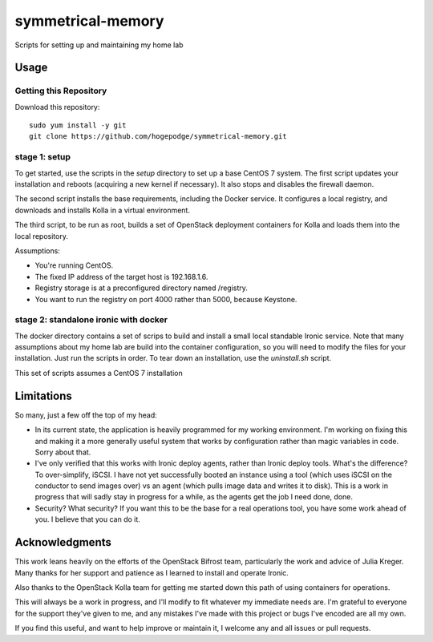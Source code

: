 ##################
symmetrical-memory
##################
Scripts for setting up and maintaining my home lab

=====
Usage
=====

Getting this Repository
-----------------------

Download this repository::

    sudo yum install -y git
    git clone https://github.com/hogepodge/symmetrical-memory.git

stage 1: setup 
--------------

To get started, use the scripts in the `setup` directory to set up a
base CentOS 7 system. The first script updates your installation
and reboots (acquiring a new kernel if necessary). It also stops
and disables the firewall daemon.

The second script installs the base requirements, including the
Docker service. It configures a local registry, and downloads
and installs Kolla in a virtual environment.

The third script, to be run as root, builds a set of OpenStack
deployment containers for Kolla and loads them into the local
repository.

Assumptions:

* You're running CentOS.
* The fixed IP address of the target host is 192.168.1.6.
* Registry storage is at a preconfigured directory named /registry.
* You want to run the registry on port 4000 rather than 5000, because Keystone.

stage 2: standalone ironic with docker
--------------------------------------

The docker directory contains a set of scrips to build and install
a small local standable Ironic service. Note that many assumptions
about my home lab are build into the container configuration, so
you will need to modify the files for your installation. Just run
the scripts in order. To tear down an installation, use the
`uninstall.sh` script.

This set of scripts assumes a CentOS 7 installation

===========
Limitations
===========

So many, just a few off the top of my head:

* In its current state, the application is heavily programmed for my
  working environment. I'm working on fixing this and making it a more
  generally useful system that works by configuration rather than
  magic variables in code. Sorry about that.
* I've only verified that this works with Ironic deploy agents, rather
  than Ironic deploy tools. What's the difference? To over-simplify,
  iSCSI. I have not yet successfully booted an instance using a tool
  (which uses iSCSI on the conductor to send images over) vs an agent
  (which pulls image data and writes it to disk). This is a work in
  progress that will sadly stay in progress for a while, as the agents
  get the job I need done, done.
* Security? What security? If you want this to be the base for a real
  operations tool, you have some work ahead of you. I believe that you
  can do it.

===============
Acknowledgments
===============

This work leans heavily on the efforts of the OpenStack Bifrost team,
particularly the work and advice of Julia Kreger. Many thanks for her
support and patience as I learned to install and operate Ironic.

Also thanks to the OpenStack Kolla team for getting me started down
this path of using containers for operations.

This will always be a work in progress, and I'll modify to fit
whatever my immediate needs are. I'm grateful to everyone for the
support they've given to me, and any mistakes I've made with this
project or bugs I've encoded are all my own.

If you find this useful, and want to help improve or maintain it,
I welcome any and all issues or pull requests.

